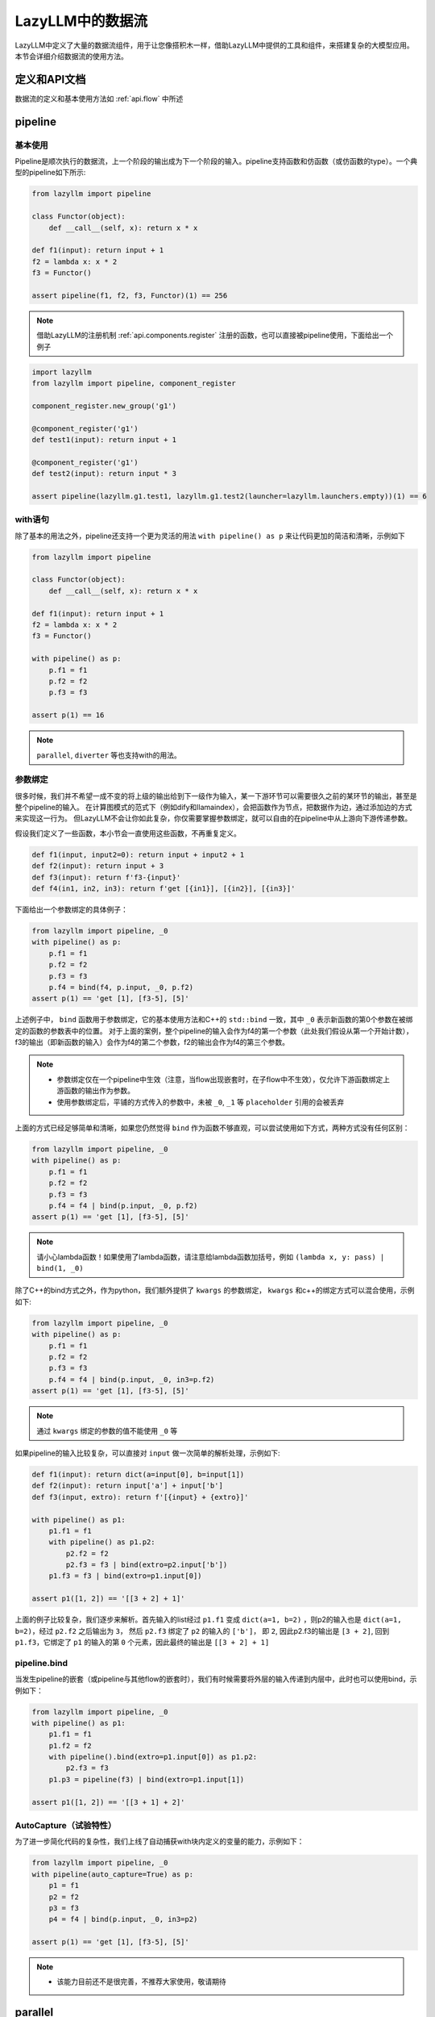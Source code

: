 LazyLLM中的数据流
-----------------

LazyLLM中定义了大量的数据流组件，用于让您像搭积木一样，借助LazyLLM中提供的工具和组件，来搭建复杂的大模型应用。本节会详细介绍数据流的使用方法。

定义和API文档
============
数据流的定义和基本使用方法如 :ref:`api.flow` 中所述

pipeline
============

基本使用
^^^^^^^^

Pipeline是顺次执行的数据流，上一个阶段的输出成为下一个阶段的输入。pipeline支持函数和仿函数（或仿函数的type）。一个典型的pipeline如下所示:

.. code-block:: python

    from lazyllm import pipeline

    class Functor(object):
        def __call__(self, x): return x * x

    def f1(input): return input + 1
    f2 = lambda x: x * 2
    f3 = Functor()

    assert pipeline(f1, f2, f3, Functor)(1) == 256


.. note::
    借助LazyLLM的注册机制 :ref:`api.components.register` 注册的函数，也可以直接被pipeline使用，下面给出一个例子


.. code-block:: python

    import lazyllm
    from lazyllm import pipeline, component_register

    component_register.new_group('g1')

    @component_register('g1')
    def test1(input): return input + 1

    @component_register('g1')
    def test2(input): return input * 3

    assert pipeline(lazyllm.g1.test1, lazyllm.g1.test2(launcher=lazyllm.launchers.empty))(1) == 6


with语句
^^^^^^^^

除了基本的用法之外，pipeline还支持一个更为灵活的用法 ``with pipeline() as p`` 来让代码更加的简洁和清晰，示例如下

.. code-block:: python

    from lazyllm import pipeline

    class Functor(object):
        def __call__(self, x): return x * x

    def f1(input): return input + 1
    f2 = lambda x: x * 2
    f3 = Functor()

    with pipeline() as p:
        p.f1 = f1
        p.f2 = f2
        p.f3 = f3

    assert p(1) == 16

.. note::
    ``parallel``, ``diverter`` 等也支持with的用法。

参数绑定
^^^^^^^^

很多时候，我们并不希望一成不变的将上级的输出给到下一级作为输入，某一下游环节可以需要很久之前的某环节的输出，甚至是整个pipeline的输入。
在计算图模式的范式下（例如dify和llamaindex），会把函数作为节点，把数据作为边，通过添加边的方式来实现这一行为。
但LazyLLM不会让你如此复杂，你仅需要掌握参数绑定，就可以自由的在pipeline中从上游向下游传递参数。

假设我们定义了一些函数，本小节会一直使用这些函数，不再重复定义。

.. code-block:: python

    def f1(input, input2=0): return input + input2 + 1
    def f2(input): return input + 3
    def f3(input): return f'f3-{input}'
    def f4(in1, in2, in3): return f'get [{in1}], [{in2}], [{in3}]'

下面给出一个参数绑定的具体例子：

.. code-block:: python

    from lazyllm import pipeline, _0
    with pipeline() as p:
        p.f1 = f1
        p.f2 = f2
        p.f3 = f3
        p.f4 = bind(f4, p.input, _0, p.f2)
    assert p(1) == 'get [1], [f3-5], [5]'

上述例子中， ``bind`` 函数用于参数绑定，它的基本使用方法和C++的 ``std::bind`` 一致，其中 ``_0`` 表示新函数的第0个参数在被绑定的函数的参数表中的位置。
对于上面的案例，整个pipeline的输入会作为f4的第一个参数（此处我们假设从第一个开始计数），f3的输出（即新函数的输入）会作为f4的第二个参数，f2的输出会作为f4的第三个参数。

.. note::

    - 参数绑定仅在一个pipeline中生效（注意，当flow出现嵌套时，在子flow中不生效），仅允许下游函数绑定上游函数的输出作为参数。
    - 使用参数绑定后，平铺的方式传入的参数中，未被 ``_0``, ``_1`` 等 ``placeholder`` 引用的会被丢弃

上面的方式已经足够简单和清晰，如果您仍然觉得 ``bind`` 作为函数不够直观，可以尝试使用如下方式，两种方式没有任何区别：

.. code-block:: python

    from lazyllm import pipeline, _0
    with pipeline() as p:
        p.f1 = f1
        p.f2 = f2
        p.f3 = f3
        p.f4 = f4 | bind(p.input, _0, p.f2)
    assert p(1) == 'get [1], [f3-5], [5]'

.. note::

    请小心lambda函数！如果使用了lambda函数，请注意给lambda函数加括号，例如 ``(lambda x, y: pass) | bind(1, _0)``

除了C++的bind方式之外，作为python，我们额外提供了 ``kwargs`` 的参数绑定， ``kwargs`` 和c++的绑定方式可以混合使用，示例如下:

.. code-block:: python

    from lazyllm import pipeline, _0
    with pipeline() as p:
        p.f1 = f1
        p.f2 = f2
        p.f3 = f3
        p.f4 = f4 | bind(p.input, _0, in3=p.f2)
    assert p(1) == 'get [1], [f3-5], [5]'

.. note::

    通过 ``kwargs`` 绑定的参数的值不能使用 ``_0`` 等

如果pipeline的输入比较复杂，可以直接对 ``input`` 做一次简单的解析处理，示例如下:

.. code-block:: python

    def f1(input): return dict(a=input[0], b=input[1])
    def f2(input): return input['a'] + input['b']
    def f3(input, extro): return f'[{input} + {extro}]'

    with pipeline() as p1:
        p1.f1 = f1
        with pipeline() as p1.p2:
            p2.f2 = f2
            p2.f3 = f3 | bind(extro=p2.input['b'])
        p1.f3 = f3 | bind(extro=p1.input[0])
    
    assert p1([1, 2]) == '[[3 + 2] + 1]'

上面的例子比较复杂，我们逐步来解析。首先输入的list经过 ``p1.f1`` 变成 ``dict(a=1, b=2)`` ，则p2的输入也是 ``dict(a=1, b=2)``，经过 ``p2.f2`` 之后输出为 ``3``，
然后 ``p2.f3`` 绑定了 ``p2`` 的输入的 ``['b']``， 即 ``2``, 因此p2.f3的输出是 ``[3 + 2]``, 回到 ``p1.f3``，它绑定了 ``p1`` 的输入的第 ``0`` 个元素，因此最终的输出是 ``[[3 + 2] + 1]``

pipeline.bind
^^^^^^^^^^^^^^^^
当发生pipeline的嵌套（或pipeline与其他flow的嵌套时），我们有时候需要将外层的输入传递到内层中，此时也可以使用bind，示例如下：

.. code-block:: python

    from lazyllm import pipeline, _0
    with pipeline() as p1:
        p1.f1 = f1
        p1.f2 = f2
        with pipeline().bind(extro=p1.input[0]) as p1.p2:
            p2.f3 = f3
        p1.p3 = pipeline(f3) | bind(extro=p1.input[1])

    assert p1([1, 2]) == '[[3 + 1] + 2]'

AutoCapture（试验特性）
^^^^^^^^^^^^^^^^^^^^^
为了进一步简化代码的复杂性，我们上线了自动捕获with块内定义的变量的能力，示例如下：

.. code-block:: python

    from lazyllm import pipeline, _0
    with pipeline(auto_capture=True) as p:
        p1 = f1
        p2 = f2
        p3 = f3
        p4 = f4 | bind(p.input, _0, in3=p2)

    assert p(1) == 'get [1], [f3-5], [5]'

.. note::
    - 该能力目前还不是很完善，不推荐大家使用，敬请期待

parallel
============

parallel的所有组件共享输入，并将结果合并输出。 ``parallel`` 的定义方法和 ``pipeline`` 类似，也可以直接在定义 ``parallel`` 时初始化其元素，或在with块中初始化其元素。

.. note::
    
    因 ``parallel`` 所有的模块共享输入，因此 ``parallel`` 的输入不支持被参数绑定。

结果后处理
^^^^^^^^^

为了进一步简化流程的复杂性，不引入过多的匿名函数，parallel的结果可以做一个简单的后处理（目前仅支持 ``sum`` 或 ``asdict``），然后传给下一级。下面给出一个例子:

.. code-block:: python

    from lazyllm import parallel

    def f1(input): return input

    with parallel() as p:
        p.f1 = f1
        p.f2 = f1
    assert p(1) == (1, 1)

    with parallel().asdict as p:
        p.f1 = f1
        p.f2 = f1
    assert p(1) == dict(f1=1, f2=1)

    with parallel().sum as p:
        p.f1 = f1
        p.f2 = f1
    assert p(1) == 2

.. note::
    
    如果使用 ``asdict``, 需要为 ``parallel`` 中的元素取名字，返回的 ``dict`` 的 ``key`` 即为元素的名字。

顺序执行
^^^^^^^^^

``parallel`` 默认是多线程并行执行的，在一些特殊情况下，可以根据需求改成顺序执行。下面给出一个例子：

.. code-block:: python

    from lazyllm import parallel

    def f1(input): return input

    with parallel.sequential() as p:
        p.f1 = f1
        p.f2 = f1
    assert p(1) == (1, 1)

.. note::

    ``diverter`` 也可以通过 ``.sequential`` 来实现顺序执行


小结
============

本篇着重讲解了 ``pipeline`` 和 ``parallel``，相信您对如何利用LazyLLM的flow搭建复杂的应用已经有了初步的认识，其他的数据流组件不做过多赘述，您可以参考 :ref:`api.flow` 来获取他们的使用方式。
